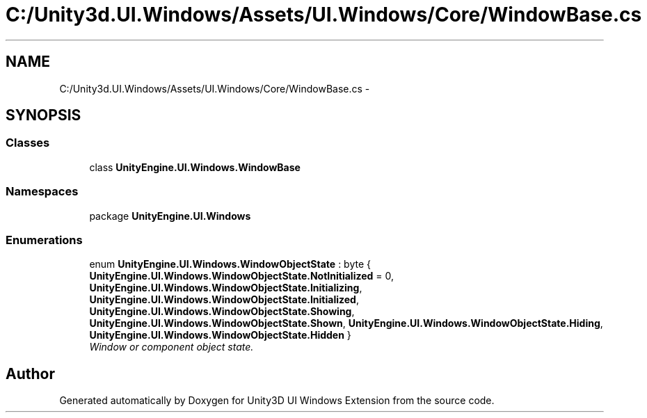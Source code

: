 .TH "C:/Unity3d.UI.Windows/Assets/UI.Windows/Core/WindowBase.cs" 3 "Fri Apr 3 2015" "Version version 0.8a" "Unity3D UI Windows Extension" \" -*- nroff -*-
.ad l
.nh
.SH NAME
C:/Unity3d.UI.Windows/Assets/UI.Windows/Core/WindowBase.cs \- 
.SH SYNOPSIS
.br
.PP
.SS "Classes"

.in +1c
.ti -1c
.RI "class \fBUnityEngine\&.UI\&.Windows\&.WindowBase\fP"
.br
.in -1c
.SS "Namespaces"

.in +1c
.ti -1c
.RI "package \fBUnityEngine\&.UI\&.Windows\fP"
.br
.in -1c
.SS "Enumerations"

.in +1c
.ti -1c
.RI "enum \fBUnityEngine\&.UI\&.Windows\&.WindowObjectState\fP : byte { \fBUnityEngine\&.UI\&.Windows\&.WindowObjectState\&.NotInitialized\fP = 0, \fBUnityEngine\&.UI\&.Windows\&.WindowObjectState\&.Initializing\fP, \fBUnityEngine\&.UI\&.Windows\&.WindowObjectState\&.Initialized\fP, \fBUnityEngine\&.UI\&.Windows\&.WindowObjectState\&.Showing\fP, \fBUnityEngine\&.UI\&.Windows\&.WindowObjectState\&.Shown\fP, \fBUnityEngine\&.UI\&.Windows\&.WindowObjectState\&.Hiding\fP, \fBUnityEngine\&.UI\&.Windows\&.WindowObjectState\&.Hidden\fP }"
.br
.RI "\fIWindow or component object state\&. \fP"
.in -1c
.SH "Author"
.PP 
Generated automatically by Doxygen for Unity3D UI Windows Extension from the source code\&.
